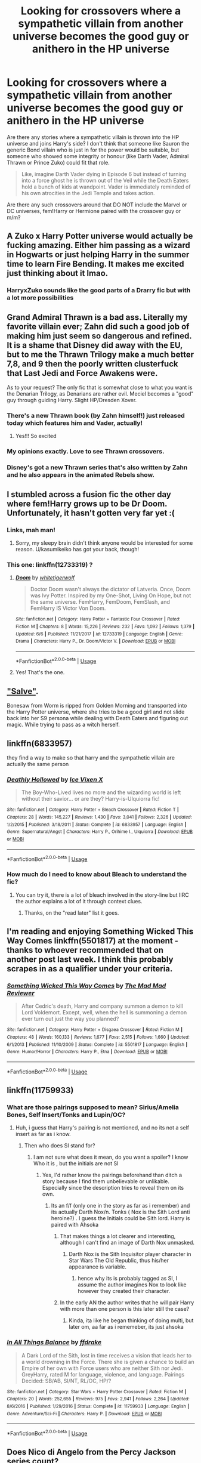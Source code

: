 #+TITLE: Looking for crossovers where a sympathetic villain from another universe becomes the good guy or anithero in the HP universe

* Looking for crossovers where a sympathetic villain from another universe becomes the good guy or anithero in the HP universe
:PROPERTIES:
:Author: Hellstrike
:Score: 38
:DateUnix: 1532465413.0
:DateShort: 2018-Jul-25
:FlairText: Request
:END:
Are there any stories where a sympathetic villain is thrown into the HP universe and joins Harry's side? I don't think that someone like Sauron the generic Bond villain who is just in for the power would be suitable, but someone who showed some integrity or honour (like Darth Vader, Admiral Thrawn or Prince Zuko) could fit that role.

#+begin_quote
  Like, imagine Darth Vader dying in Episode 6 but instead of turning into a force ghost he is thrown out of the Veil while the Death Eaters hold a bunch of kids at wandpoint. Vader is immediately reminded of his own atrocities in the Jedi Temple and takes action.
#+end_quote

Are there any such crossovers around that DO NOT include the Marvel or DC universes, fem!Harry or Hermione paired with the crossover guy or m/m?


** A Zuko x Harry Potter universe would actually be fucking amazing. Either him passing as a wizard in Hogwarts or just helping Harry in the summer time to learn Fire Bending. It makes me excited just thinking about it lmao.
:PROPERTIES:
:Author: thekingofpwn
:Score: 10
:DateUnix: 1532474954.0
:DateShort: 2018-Jul-25
:END:

*** HarryxZuko sounds like the good parts of a Drarry fic but with a lot more possibilities
:PROPERTIES:
:Author: Redhotlipstik
:Score: 8
:DateUnix: 1532492146.0
:DateShort: 2018-Jul-25
:END:


** Grand Admiral Thrawn is a bad ass. Literally my favorite villain ever; Zahn did such a good job of making him just seem so dangerous and refined. It is a shame that Disney did away with the EU, but to me the Thrawn Trilogy make a much better 7,8, and 9 then the poorly written clusterfuck that Last Jedi and Force Awakens were.

As to your request? The only fic that is somewhat close to what you want is the Denarian Trilogy, as Denarians are rather evil. Meciel becomes a "good" guy through guiding Harry. Slight HP/Dresden Xover.
:PROPERTIES:
:Author: moomoogoat
:Score: 16
:DateUnix: 1532465817.0
:DateShort: 2018-Jul-25
:END:

*** There's a new Thrawn book (by Zahn himself!) just released today which features him and Vader, actually!
:PROPERTIES:
:Author: CalculusWarrior
:Score: 9
:DateUnix: 1532482982.0
:DateShort: 2018-Jul-25
:END:

**** Yes!!! So excited
:PROPERTIES:
:Score: 2
:DateUnix: 1532485399.0
:DateShort: 2018-Jul-25
:END:


*** My opinions exactly. Love to see Thrawn crossovers.
:PROPERTIES:
:Author: RenegadeNine
:Score: 1
:DateUnix: 1532550730.0
:DateShort: 2018-Jul-26
:END:


*** Disney's got a new Thrawn series that's also written by Zahn and he also appears in the animated Rebels show.
:PROPERTIES:
:Author: Microuwave
:Score: 1
:DateUnix: 1532506189.0
:DateShort: 2018-Jul-25
:END:


** I stumbled across a fusion fic the other day where fem!Harry grows up to be Dr Doom. Unfortunately, it hasn't gotten very far yet :(
:PROPERTIES:
:Author: SteamAngel
:Score: 8
:DateUnix: 1532468829.0
:DateShort: 2018-Jul-25
:END:

*** Links, mah man!
:PROPERTIES:
:Author: ericonr
:Score: 3
:DateUnix: 1532477532.0
:DateShort: 2018-Jul-25
:END:

**** Sorry, my sleepy brain didn't think anyone would be interested for some reason. U/kasumikeiko has got your back, though!
:PROPERTIES:
:Author: SteamAngel
:Score: 2
:DateUnix: 1532505875.0
:DateShort: 2018-Jul-25
:END:


*** This one: linkffn(12733319) ?
:PROPERTIES:
:Author: KasumiKeiko
:Score: 3
:DateUnix: 1532479969.0
:DateShort: 2018-Jul-25
:END:

**** [[https://www.fanfiction.net/s/12733319/1/][*/Doom/*]] by [[https://www.fanfiction.net/u/2016872/whitetigerwolf][/whitetigerwolf/]]

#+begin_quote
  Doctor Doom wasn't always the dictator of Latveria. Once, Doom was Ivy Potter. Inspired by my One-Shot, Living On Hope, but not the same universe. FemHarry, FemDoom, FemSlash, and FemHarry IS Victor Von Doom.
#+end_quote

^{/Site/:} ^{fanfiction.net} ^{*|*} ^{/Category/:} ^{Harry} ^{Potter} ^{+} ^{Fantastic} ^{Four} ^{Crossover} ^{*|*} ^{/Rated/:} ^{Fiction} ^{M} ^{*|*} ^{/Chapters/:} ^{8} ^{*|*} ^{/Words/:} ^{15,226} ^{*|*} ^{/Reviews/:} ^{232} ^{*|*} ^{/Favs/:} ^{1,092} ^{*|*} ^{/Follows/:} ^{1,379} ^{*|*} ^{/Updated/:} ^{6/6} ^{*|*} ^{/Published/:} ^{11/21/2017} ^{*|*} ^{/id/:} ^{12733319} ^{*|*} ^{/Language/:} ^{English} ^{*|*} ^{/Genre/:} ^{Drama} ^{*|*} ^{/Characters/:} ^{Harry} ^{P.,} ^{Dr.} ^{Doom/Victor} ^{V.} ^{*|*} ^{/Download/:} ^{[[http://www.ff2ebook.com/old/ffn-bot/index.php?id=12733319&source=ff&filetype=epub][EPUB]]} ^{or} ^{[[http://www.ff2ebook.com/old/ffn-bot/index.php?id=12733319&source=ff&filetype=mobi][MOBI]]}

--------------

*FanfictionBot*^{2.0.0-beta} | [[https://github.com/tusing/reddit-ffn-bot/wiki/Usage][Usage]]
:PROPERTIES:
:Author: FanfictionBot
:Score: 1
:DateUnix: 1532479977.0
:DateShort: 2018-Jul-25
:END:


**** Yes! That's the one.
:PROPERTIES:
:Author: SteamAngel
:Score: 1
:DateUnix: 1532505728.0
:DateShort: 2018-Jul-25
:END:


** [[https://forums.spacebattles.com/threads/salve-worm-hp.353642/]["Salve"]].

Bonesaw from Worm is ripped from Golden Morning and transported into the Harry Potter universe, where she tries to be a good girl and not slide back into her S9 persona while dealing with Death Eaters and figuring out magic. While trying to pass as a witch herself.
:PROPERTIES:
:Author: Starfox5
:Score: 11
:DateUnix: 1532471641.0
:DateShort: 2018-Jul-25
:END:


** linkffn(6833957)

they find a way to make so that harry and the sympathetic villain are actually the same person
:PROPERTIES:
:Author: blockbaven
:Score: 5
:DateUnix: 1532466999.0
:DateShort: 2018-Jul-25
:END:

*** [[https://www.fanfiction.net/s/6833957/1/][*/Deathly Hollowed/*]] by [[https://www.fanfiction.net/u/731312/Ice-Vixen-X][/Ice Vixen X/]]

#+begin_quote
  The Boy-Who-Lived lives no more and the wizarding world is left without their savior... or are they? Harry-is-Ulquiorra fic!
#+end_quote

^{/Site/:} ^{fanfiction.net} ^{*|*} ^{/Category/:} ^{Harry} ^{Potter} ^{+} ^{Bleach} ^{Crossover} ^{*|*} ^{/Rated/:} ^{Fiction} ^{T} ^{*|*} ^{/Chapters/:} ^{28} ^{*|*} ^{/Words/:} ^{145,227} ^{*|*} ^{/Reviews/:} ^{1,430} ^{*|*} ^{/Favs/:} ^{3,041} ^{*|*} ^{/Follows/:} ^{2,326} ^{*|*} ^{/Updated/:} ^{1/2/2015} ^{*|*} ^{/Published/:} ^{3/18/2011} ^{*|*} ^{/Status/:} ^{Complete} ^{*|*} ^{/id/:} ^{6833957} ^{*|*} ^{/Language/:} ^{English} ^{*|*} ^{/Genre/:} ^{Supernatural/Angst} ^{*|*} ^{/Characters/:} ^{Harry} ^{P.,} ^{Orihime} ^{I.,} ^{Ulquiorra} ^{*|*} ^{/Download/:} ^{[[http://www.ff2ebook.com/old/ffn-bot/index.php?id=6833957&source=ff&filetype=epub][EPUB]]} ^{or} ^{[[http://www.ff2ebook.com/old/ffn-bot/index.php?id=6833957&source=ff&filetype=mobi][MOBI]]}

--------------

*FanfictionBot*^{2.0.0-beta} | [[https://github.com/tusing/reddit-ffn-bot/wiki/Usage][Usage]]
:PROPERTIES:
:Author: FanfictionBot
:Score: 3
:DateUnix: 1532467013.0
:DateShort: 2018-Jul-25
:END:


*** How much do I need to know about Bleach to understand the fic?
:PROPERTIES:
:Author: Hellstrike
:Score: 1
:DateUnix: 1532471694.0
:DateShort: 2018-Jul-25
:END:

**** You can try it, there is a lot of bleach involved in the story-line but IIRC the author explains a lot of it through context clues.
:PROPERTIES:
:Author: thekingofpwn
:Score: 3
:DateUnix: 1532474759.0
:DateShort: 2018-Jul-25
:END:

***** Thanks, on the "read later" list it goes.
:PROPERTIES:
:Author: Hellstrike
:Score: 2
:DateUnix: 1532475402.0
:DateShort: 2018-Jul-25
:END:


** I'm reading and enjoying Something Wicked This Way Comes linkffn(5501817) at the moment - thanks to whoever recommended that on another post last week. I think this probably scrapes in as a qualifier under your criteria.
:PROPERTIES:
:Author: undyau
:Score: 5
:DateUnix: 1532494509.0
:DateShort: 2018-Jul-25
:END:

*** [[https://www.fanfiction.net/s/5501817/1/][*/Something Wicked This Way Comes/*]] by [[https://www.fanfiction.net/u/699762/The-Mad-Mad-Reviewer][/The Mad Mad Reviewer/]]

#+begin_quote
  After Cedric's death, Harry and company summon a demon to kill Lord Voldemort. Except, well, when the hell is summoning a demon ever turn out just the way you planned?
#+end_quote

^{/Site/:} ^{fanfiction.net} ^{*|*} ^{/Category/:} ^{Harry} ^{Potter} ^{+} ^{Disgaea} ^{Crossover} ^{*|*} ^{/Rated/:} ^{Fiction} ^{M} ^{*|*} ^{/Chapters/:} ^{48} ^{*|*} ^{/Words/:} ^{160,133} ^{*|*} ^{/Reviews/:} ^{1,677} ^{*|*} ^{/Favs/:} ^{2,515} ^{*|*} ^{/Follows/:} ^{1,660} ^{*|*} ^{/Updated/:} ^{6/1/2013} ^{*|*} ^{/Published/:} ^{11/10/2009} ^{*|*} ^{/Status/:} ^{Complete} ^{*|*} ^{/id/:} ^{5501817} ^{*|*} ^{/Language/:} ^{English} ^{*|*} ^{/Genre/:} ^{Humor/Horror} ^{*|*} ^{/Characters/:} ^{Harry} ^{P.,} ^{Etna} ^{*|*} ^{/Download/:} ^{[[http://www.ff2ebook.com/old/ffn-bot/index.php?id=5501817&source=ff&filetype=epub][EPUB]]} ^{or} ^{[[http://www.ff2ebook.com/old/ffn-bot/index.php?id=5501817&source=ff&filetype=mobi][MOBI]]}

--------------

*FanfictionBot*^{2.0.0-beta} | [[https://github.com/tusing/reddit-ffn-bot/wiki/Usage][Usage]]
:PROPERTIES:
:Author: FanfictionBot
:Score: 2
:DateUnix: 1532494522.0
:DateShort: 2018-Jul-25
:END:


** linkffn(11759933)
:PROPERTIES:
:Author: Lgamezp
:Score: 2
:DateUnix: 1532469815.0
:DateShort: 2018-Jul-25
:END:

*** What are those pairings supposed to mean? Sirius/Amelia Bones, Self Insert/Tonks and Lupin/OC?
:PROPERTIES:
:Author: Hellstrike
:Score: 2
:DateUnix: 1532470915.0
:DateShort: 2018-Jul-25
:END:

**** Huh, i guess that Harry's pairing is not mentioned, and no its not a self insert as far as i know.
:PROPERTIES:
:Author: Lgamezp
:Score: 2
:DateUnix: 1532472591.0
:DateShort: 2018-Jul-25
:END:

***** Then who does SI stand for?
:PROPERTIES:
:Author: Hellstrike
:Score: 1
:DateUnix: 1532472699.0
:DateShort: 2018-Jul-25
:END:

****** I am not sure what does it mean, do you want a spoiler? I know Who it is , but the initials are not SI
:PROPERTIES:
:Author: Lgamezp
:Score: 1
:DateUnix: 1532472768.0
:DateShort: 2018-Jul-25
:END:

******* Yes, I'd rather know the pairings beforehand than ditch a story because I find them unbelievable or unlikable. Especially since the description tries to reveal them on its own.
:PROPERTIES:
:Author: Hellstrike
:Score: 1
:DateUnix: 1532473284.0
:DateShort: 2018-Jul-25
:END:

******** Its an f/f (only one in the story as far as i remember) and its actually Darth Nox/n. Tonks ( Nox is the Sith Lord anti heroine?) . I guess the Initials could be Sith lord. Harry is paired with Ahsoka
:PROPERTIES:
:Author: Lgamezp
:Score: 2
:DateUnix: 1532473388.0
:DateShort: 2018-Jul-25
:END:

********* That makes things a lot clearer and interesting, although I can't find an image of Darth Nox unmasked.
:PROPERTIES:
:Author: Hellstrike
:Score: 1
:DateUnix: 1532473891.0
:DateShort: 2018-Jul-25
:END:

********** Darth Nox is the Sith Inquisitor player character in Star Wars The Old Republic, thus his/her appearance is variable.
:PROPERTIES:
:Author: Jahoan
:Score: 3
:DateUnix: 1532476974.0
:DateShort: 2018-Jul-25
:END:

*********** hence why its is probably tagged as SI, I assume the author imagines Nox to look like however they created their character.
:PROPERTIES:
:Author: DontLoseYourWay223
:Score: 1
:DateUnix: 1532493427.0
:DateShort: 2018-Jul-25
:END:


********* In the early AN the author writes that he will pair Harry with more than one person is this later still the case?
:PROPERTIES:
:Author: Florian156
:Score: 1
:DateUnix: 1532515787.0
:DateShort: 2018-Jul-25
:END:

********** Kinda, ita like he began thinking of doing multi, but later om, aa far as i rememeber, its just ahsoka
:PROPERTIES:
:Author: Lgamezp
:Score: 2
:DateUnix: 1532518301.0
:DateShort: 2018-Jul-25
:END:


*** [[https://www.fanfiction.net/s/11759933/1/][*/In All Things Balance/*]] by [[https://www.fanfiction.net/u/1955458/ffdrake][/ffdrake/]]

#+begin_quote
  A Dark Lord of the Sith, lost in time receives a vision that leads her to a world drowning in the Force. There she is given a chance to build an Empire of her own with Force users who are neither Sith nor Jedi. GreyHarry, rated M for language, violence, and language. Pairings Decided: SB/AB, SI/NT, RL/OC, HP/?
#+end_quote

^{/Site/:} ^{fanfiction.net} ^{*|*} ^{/Category/:} ^{Star} ^{Wars} ^{+} ^{Harry} ^{Potter} ^{Crossover} ^{*|*} ^{/Rated/:} ^{Fiction} ^{M} ^{*|*} ^{/Chapters/:} ^{20} ^{*|*} ^{/Words/:} ^{252,655} ^{*|*} ^{/Reviews/:} ^{975} ^{*|*} ^{/Favs/:} ^{2,941} ^{*|*} ^{/Follows/:} ^{2,264} ^{*|*} ^{/Updated/:} ^{8/6/2016} ^{*|*} ^{/Published/:} ^{1/29/2016} ^{*|*} ^{/Status/:} ^{Complete} ^{*|*} ^{/id/:} ^{11759933} ^{*|*} ^{/Language/:} ^{English} ^{*|*} ^{/Genre/:} ^{Adventure/Sci-Fi} ^{*|*} ^{/Characters/:} ^{Harry} ^{P.} ^{*|*} ^{/Download/:} ^{[[http://www.ff2ebook.com/old/ffn-bot/index.php?id=11759933&source=ff&filetype=epub][EPUB]]} ^{or} ^{[[http://www.ff2ebook.com/old/ffn-bot/index.php?id=11759933&source=ff&filetype=mobi][MOBI]]}

--------------

*FanfictionBot*^{2.0.0-beta} | [[https://github.com/tusing/reddit-ffn-bot/wiki/Usage][Usage]]
:PROPERTIES:
:Author: FanfictionBot
:Score: 1
:DateUnix: 1532469829.0
:DateShort: 2018-Jul-25
:END:


** Does Nico di Angelo from the Percy Jackson series count?
:PROPERTIES:
:Author: FairyRave
:Score: 1
:DateUnix: 1532495468.0
:DateShort: 2018-Jul-25
:END:

*** Ehh he isn't really a Villain
:PROPERTIES:
:Author: KidCoheed
:Score: 1
:DateUnix: 1532572322.0
:DateShort: 2018-Jul-26
:END:


** [deleted]
:PROPERTIES:
:Score: -4
:DateUnix: 1532469114.0
:DateShort: 2018-Jul-25
:END:

*** [[https://www.fanfiction.net/s/12928831/1/][*/I Fleetly Flee, I Fly/*]] by [[https://www.fanfiction.net/u/1945184/emouse33][/emouse33/]]

#+begin_quote
  A slightly different encounter with Quirrell at the end of first year leads to new problems, new abilities, and a gateway to the extraordinary. A HP/Avengers crossover that respects the timelines while throwing in new twists and characters you may not have seen coming. It starts slow, but speeds up significantly at the beginning of Second year. Enjoy!
#+end_quote

^{/Site/:} ^{fanfiction.net} ^{*|*} ^{/Category/:} ^{Harry} ^{Potter} ^{+} ^{Avengers} ^{Crossover} ^{*|*} ^{/Rated/:} ^{Fiction} ^{T} ^{*|*} ^{/Chapters/:} ^{18} ^{*|*} ^{/Words/:} ^{82,662} ^{*|*} ^{/Reviews/:} ^{147} ^{*|*} ^{/Favs/:} ^{484} ^{*|*} ^{/Follows/:} ^{824} ^{*|*} ^{/Updated/:} ^{7/22} ^{*|*} ^{/Published/:} ^{5/7} ^{*|*} ^{/id/:} ^{12928831} ^{*|*} ^{/Language/:} ^{English} ^{*|*} ^{/Genre/:} ^{Adventure} ^{*|*} ^{/Characters/:} ^{Harry} ^{P.} ^{*|*} ^{/Download/:} ^{[[http://www.ff2ebook.com/old/ffn-bot/index.php?id=12928831&source=ff&filetype=epub][EPUB]]} ^{or} ^{[[http://www.ff2ebook.com/old/ffn-bot/index.php?id=12928831&source=ff&filetype=mobi][MOBI]]}

--------------

*FanfictionBot*^{2.0.0-beta} | [[https://github.com/tusing/reddit-ffn-bot/wiki/Usage][Usage]]
:PROPERTIES:
:Author: FanfictionBot
:Score: 1
:DateUnix: 1532469124.0
:DateShort: 2018-Jul-25
:END:


*** Let me repeat myself:

#+begin_quote
  * Are there any such crossovers around that DO NOT include the Marvel (...)
    :PROPERTIES:
    :CUSTOM_ID: are-there-any-such-crossovers-around-that-do-not-include-the-marvel-...
    :END:
#+end_quote

I am aware of the deluge of Marvel (and DC) crossovers and am looking for something else.
:PROPERTIES:
:Author: Hellstrike
:Score: -2
:DateUnix: 1532469249.0
:DateShort: 2018-Jul-25
:END:

**** Sorry, I slipped up too :( I'll have a think and get back to you. You have to admit though, that fic title is amazing :')
:PROPERTIES:
:Author: SteamAngel
:Score: 1
:DateUnix: 1532506109.0
:DateShort: 2018-Jul-25
:END:

***** Nevertheless, that first chapter in that fic got me hooked.
:PROPERTIES:
:Author: MrRandom04
:Score: 2
:DateUnix: 1532515660.0
:DateShort: 2018-Jul-25
:END:

